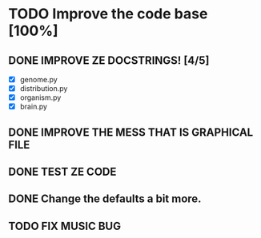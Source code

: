 * TODO Improve the code base [100%]
** DONE IMPROVE ZE DOCSTRINGS! [4/5]
CLOSED: [2023-07-10 Mon 15:54]
 + [X] genome.py
 + [X] distribution.py
 + [X] organism.py
 + [X] brain.py
** DONE IMPROVE THE MESS THAT IS GRAPHICAL FILE 
CLOSED: [2023-07-10 Mon 16:44]
** DONE TEST ZE CODE
CLOSED: [2023-07-10 Mon 17:05]
** DONE Change the defaults a bit more.
CLOSED: [2023-07-10 Mon 18:14]
** TODO FIX MUSIC BUG
